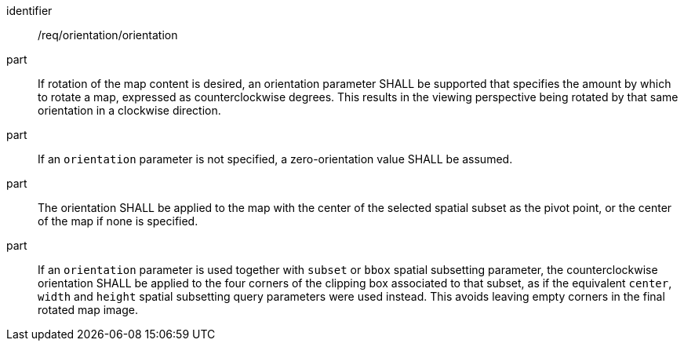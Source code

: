 [[req_orientation-orientation]]
////
[width="90%",cols="2,6a"]
|===
^|*Requirement {counter:req-id}* |*/req/orientation/orientation*
^|A |If rotation of the map content is desired, an orientation parameter SHALL be supported that specifies the amount by which to rotate a map, expressed as counterclockwise degrees. This results in the viewing perspective being rotated by that same orientation in a clockwise direction.
^|B |If an `orientation` parameter is not specified, a zero-orientation value SHALL be assumed.
^|C |The orientation SHALL be applied to the map with the center of the selected spatial subset as the pivot point, or the center of the map if none is specified.
^|D |If an `orientation` parameter is used together with `subset` or `bbox` spatial subsetting parameter,
the counterclockwise orientation SHALL be applied to the four corners of the clipping box associated to that subset,
as if the equivalent `center`, `width` and `height` spatial subsetting query parameters were used instead.
This avoids leaving empty corners in the final rotated map image.
|===
////

[requirement]
====
[%metadata]
identifier:: /req/orientation/orientation
part:: If rotation of the map content is desired, an orientation parameter SHALL be supported that specifies the amount by which to rotate a map, expressed as counterclockwise degrees. This results in the viewing perspective being rotated by that same orientation in a clockwise direction.
part:: If an `orientation` parameter is not specified, a zero-orientation value SHALL be assumed.
part:: The orientation SHALL be applied to the map with the center of the selected spatial subset as the pivot point, or the center of the map if none is specified.
part:: If an `orientation` parameter is used together with `subset` or `bbox` spatial subsetting parameter,
the counterclockwise orientation SHALL be applied to the four corners of the clipping box associated to that subset,
as if the equivalent `center`, `width` and `height` spatial subsetting query parameters were used instead.
This avoids leaving empty corners in the final rotated map image.
====